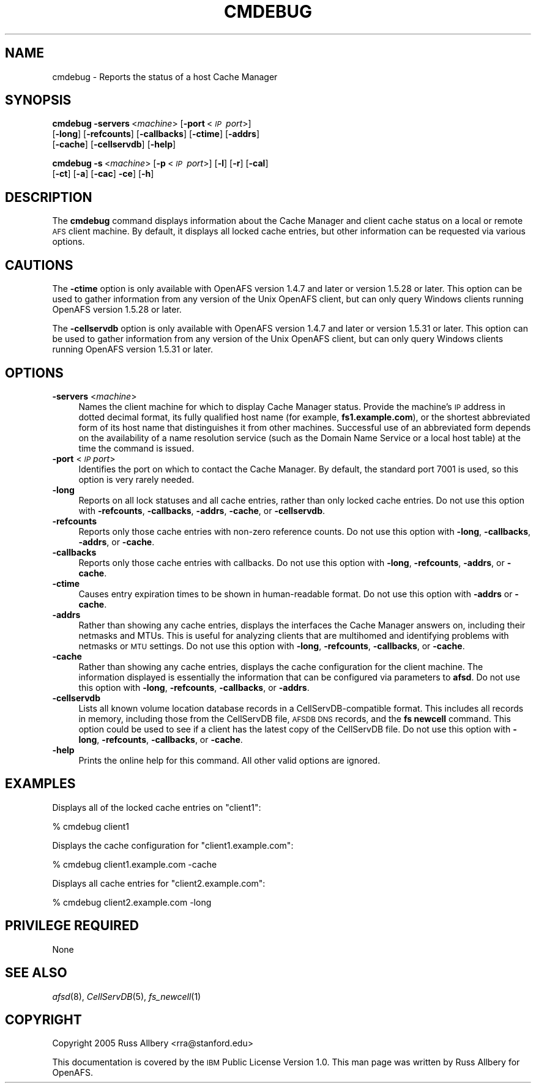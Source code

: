 .\" Automatically generated by Pod::Man 2.16 (Pod::Simple 3.05)
.\"
.\" Standard preamble:
.\" ========================================================================
.de Sh \" Subsection heading
.br
.if t .Sp
.ne 5
.PP
\fB\\$1\fR
.PP
..
.de Sp \" Vertical space (when we can't use .PP)
.if t .sp .5v
.if n .sp
..
.de Vb \" Begin verbatim text
.ft CW
.nf
.ne \\$1
..
.de Ve \" End verbatim text
.ft R
.fi
..
.\" Set up some character translations and predefined strings.  \*(-- will
.\" give an unbreakable dash, \*(PI will give pi, \*(L" will give a left
.\" double quote, and \*(R" will give a right double quote.  \*(C+ will
.\" give a nicer C++.  Capital omega is used to do unbreakable dashes and
.\" therefore won't be available.  \*(C` and \*(C' expand to `' in nroff,
.\" nothing in troff, for use with C<>.
.tr \(*W-
.ds C+ C\v'-.1v'\h'-1p'\s-2+\h'-1p'+\s0\v'.1v'\h'-1p'
.ie n \{\
.    ds -- \(*W-
.    ds PI pi
.    if (\n(.H=4u)&(1m=24u) .ds -- \(*W\h'-12u'\(*W\h'-12u'-\" diablo 10 pitch
.    if (\n(.H=4u)&(1m=20u) .ds -- \(*W\h'-12u'\(*W\h'-8u'-\"  diablo 12 pitch
.    ds L" ""
.    ds R" ""
.    ds C` ""
.    ds C' ""
'br\}
.el\{\
.    ds -- \|\(em\|
.    ds PI \(*p
.    ds L" ``
.    ds R" ''
'br\}
.\"
.\" Escape single quotes in literal strings from groff's Unicode transform.
.ie \n(.g .ds Aq \(aq
.el       .ds Aq '
.\"
.\" If the F register is turned on, we'll generate index entries on stderr for
.\" titles (.TH), headers (.SH), subsections (.Sh), items (.Ip), and index
.\" entries marked with X<> in POD.  Of course, you'll have to process the
.\" output yourself in some meaningful fashion.
.ie \nF \{\
.    de IX
.    tm Index:\\$1\t\\n%\t"\\$2"
..
.    nr % 0
.    rr F
.\}
.el \{\
.    de IX
..
.\}
.\"
.\" Accent mark definitions (@(#)ms.acc 1.5 88/02/08 SMI; from UCB 4.2).
.\" Fear.  Run.  Save yourself.  No user-serviceable parts.
.    \" fudge factors for nroff and troff
.if n \{\
.    ds #H 0
.    ds #V .8m
.    ds #F .3m
.    ds #[ \f1
.    ds #] \fP
.\}
.if t \{\
.    ds #H ((1u-(\\\\n(.fu%2u))*.13m)
.    ds #V .6m
.    ds #F 0
.    ds #[ \&
.    ds #] \&
.\}
.    \" simple accents for nroff and troff
.if n \{\
.    ds ' \&
.    ds ` \&
.    ds ^ \&
.    ds , \&
.    ds ~ ~
.    ds /
.\}
.if t \{\
.    ds ' \\k:\h'-(\\n(.wu*8/10-\*(#H)'\'\h"|\\n:u"
.    ds ` \\k:\h'-(\\n(.wu*8/10-\*(#H)'\`\h'|\\n:u'
.    ds ^ \\k:\h'-(\\n(.wu*10/11-\*(#H)'^\h'|\\n:u'
.    ds , \\k:\h'-(\\n(.wu*8/10)',\h'|\\n:u'
.    ds ~ \\k:\h'-(\\n(.wu-\*(#H-.1m)'~\h'|\\n:u'
.    ds / \\k:\h'-(\\n(.wu*8/10-\*(#H)'\z\(sl\h'|\\n:u'
.\}
.    \" troff and (daisy-wheel) nroff accents
.ds : \\k:\h'-(\\n(.wu*8/10-\*(#H+.1m+\*(#F)'\v'-\*(#V'\z.\h'.2m+\*(#F'.\h'|\\n:u'\v'\*(#V'
.ds 8 \h'\*(#H'\(*b\h'-\*(#H'
.ds o \\k:\h'-(\\n(.wu+\w'\(de'u-\*(#H)/2u'\v'-.3n'\*(#[\z\(de\v'.3n'\h'|\\n:u'\*(#]
.ds d- \h'\*(#H'\(pd\h'-\w'~'u'\v'-.25m'\f2\(hy\fP\v'.25m'\h'-\*(#H'
.ds D- D\\k:\h'-\w'D'u'\v'-.11m'\z\(hy\v'.11m'\h'|\\n:u'
.ds th \*(#[\v'.3m'\s+1I\s-1\v'-.3m'\h'-(\w'I'u*2/3)'\s-1o\s+1\*(#]
.ds Th \*(#[\s+2I\s-2\h'-\w'I'u*3/5'\v'-.3m'o\v'.3m'\*(#]
.ds ae a\h'-(\w'a'u*4/10)'e
.ds Ae A\h'-(\w'A'u*4/10)'E
.    \" corrections for vroff
.if v .ds ~ \\k:\h'-(\\n(.wu*9/10-\*(#H)'\s-2\u~\d\s+2\h'|\\n:u'
.if v .ds ^ \\k:\h'-(\\n(.wu*10/11-\*(#H)'\v'-.4m'^\v'.4m'\h'|\\n:u'
.    \" for low resolution devices (crt and lpr)
.if \n(.H>23 .if \n(.V>19 \
\{\
.    ds : e
.    ds 8 ss
.    ds o a
.    ds d- d\h'-1'\(ga
.    ds D- D\h'-1'\(hy
.    ds th \o'bp'
.    ds Th \o'LP'
.    ds ae ae
.    ds Ae AE
.\}
.rm #[ #] #H #V #F C
.\" ========================================================================
.\"
.IX Title "CMDEBUG 1"
.TH CMDEBUG 1 "2010-03-08" "OpenAFS" "AFS Command Reference"
.\" For nroff, turn off justification.  Always turn off hyphenation; it makes
.\" way too many mistakes in technical documents.
.if n .ad l
.nh
.SH "NAME"
cmdebug \- Reports the status of a host Cache Manager
.SH "SYNOPSIS"
.IX Header "SYNOPSIS"
\&\fBcmdebug\fR \fB\-servers\fR\ <\fImachine\fR> [\fB\-port\fR\ <\fI\s-1IP\s0\ port\fR>]
    [\fB\-long\fR] [\fB\-refcounts\fR] [\fB\-callbacks\fR] [\fB\-ctime\fR] [\fB\-addrs\fR]
    [\fB\-cache\fR] [\fB\-cellservdb\fR] [\fB\-help\fR]
.PP
\&\fBcmdebug\fR \fB\-s\fR\ <\fImachine\fR> [\fB\-p\fR\ <\fI\s-1IP\s0\ port\fR>] [\fB\-l\fR] [\fB\-r\fR] [\fB\-cal\fR]
    [\fB\-ct\fR] [\fB\-a\fR] [\fB\-cac\fR] \fB\-ce\fR] [\fB\-h\fR]
.SH "DESCRIPTION"
.IX Header "DESCRIPTION"
The \fBcmdebug\fR command displays information about the Cache Manager
and client cache status on a local or remote \s-1AFS\s0 client machine.  By
default, it displays all locked cache entries, but other information
can be requested via various options.
.SH "CAUTIONS"
.IX Header "CAUTIONS"
The \fB\-ctime\fR option is only available with OpenAFS version 1.4.7 and
later or version 1.5.28 or later.  This option can be used to gather
information from any version of the Unix OpenAFS client, but can only
query Windows clients running OpenAFS version 1.5.28 or later.
.PP
The \fB\-cellservdb\fR option is only available with OpenAFS version 1.4.7
and later or version 1.5.31 or later.  This option can be used to gather
information from any version of the Unix OpenAFS client, but can only
query Windows clients running OpenAFS version 1.5.31 or later.
.SH "OPTIONS"
.IX Header "OPTIONS"
.IP "\fB\-servers\fR <\fImachine\fR>" 4
.IX Item "-servers <machine>"
Names the client machine for which to display Cache Manager status.
Provide the machine's \s-1IP\s0 address in dotted decimal format, its fully
qualified host name (for example, \fBfs1.example.com\fR), or the shortest
abbreviated form of its host name that distinguishes it from other
machines. Successful use of an abbreviated form depends on the
availability of a name resolution service (such as the Domain Name
Service or a local host table) at the time the command is issued.
.IP "\fB\-port\fR <\fI\s-1IP\s0 port\fR>" 4
.IX Item "-port <IP port>"
Identifies the port on which to contact the Cache Manager.  By default,
the standard port 7001 is used, so this option is very rarely needed.
.IP "\fB\-long\fR" 4
.IX Item "-long"
Reports on all lock statuses and all cache entries, rather than only
locked cache entries.  Do not use this option with \fB\-refcounts\fR,
\&\fB\-callbacks\fR, \fB\-addrs\fR, \fB\-cache\fR, or \fB\-cellservdb\fR.
.IP "\fB\-refcounts\fR" 4
.IX Item "-refcounts"
Reports only those cache entries with non-zero reference counts.  Do not
use this option with \fB\-long\fR, \fB\-callbacks\fR, \fB\-addrs\fR, or \fB\-cache\fR.
.IP "\fB\-callbacks\fR" 4
.IX Item "-callbacks"
Reports only those cache entries with callbacks.  Do not use this option
with \fB\-long\fR, \fB\-refcounts\fR, \fB\-addrs\fR, or \fB\-cache\fR.
.IP "\fB\-ctime\fR" 4
.IX Item "-ctime"
Causes entry expiration times to be shown in human-readable format. Do
not use this option with \fB\-addrs\fR or \fB\-cache\fR.
.IP "\fB\-addrs\fR" 4
.IX Item "-addrs"
Rather than showing any cache entries, displays the interfaces the Cache
Manager answers on, including their netmasks and MTUs.  This is useful for
analyzing clients that are multihomed and identifying problems with
netmasks or \s-1MTU\s0 settings.  Do not use this option with \fB\-long\fR,
\&\fB\-refcounts\fR, \fB\-callbacks\fR, or \fB\-cache\fR.
.IP "\fB\-cache\fR" 4
.IX Item "-cache"
Rather than showing any cache entries, displays the cache configuration
for the client machine.  The information displayed is essentially the
information that can be configured via parameters to \fBafsd\fR.  Do not use
this option with \fB\-long\fR, \fB\-refcounts\fR, \fB\-callbacks\fR, or \fB\-addrs\fR.
.IP "\fB\-cellservdb\fR" 4
.IX Item "-cellservdb"
Lists all known volume location database records in a
CellServDB-compatible format. This includes all records in memory,
including those from the CellServDB file, \s-1AFSDB\s0 \s-1DNS\s0 records, and the
\&\fBfs newcell\fR command. This option could be used to see if a client
has the latest copy of the CellServDB file. Do not use this option
with \fB\-long\fR, \fB\-refcounts\fR, \fB\-callbacks\fR, or \fB\-cache\fR.
.IP "\fB\-help\fR" 4
.IX Item "-help"
Prints the online help for this command. All other valid options are
ignored.
.SH "EXAMPLES"
.IX Header "EXAMPLES"
Displays all of the locked cache entries on \f(CW\*(C`client1\*(C'\fR:
.PP
.Vb 1
\&    % cmdebug client1
.Ve
.PP
Displays the cache configuration for \f(CW\*(C`client1.example.com\*(C'\fR:
.PP
.Vb 1
\&    % cmdebug client1.example.com \-cache
.Ve
.PP
Displays all cache entries for \f(CW\*(C`client2.example.com\*(C'\fR:
.PP
.Vb 1
\&    % cmdebug client2.example.com \-long
.Ve
.SH "PRIVILEGE REQUIRED"
.IX Header "PRIVILEGE REQUIRED"
None
.SH "SEE ALSO"
.IX Header "SEE ALSO"
\&\fIafsd\fR\|(8),
\&\fICellServDB\fR\|(5),
\&\fIfs_newcell\fR\|(1)
.SH "COPYRIGHT"
.IX Header "COPYRIGHT"
Copyright 2005 Russ Allbery <rra@stanford.edu>
.PP
This documentation is covered by the \s-1IBM\s0 Public License Version 1.0.  This
man page was written by Russ Allbery for OpenAFS.
